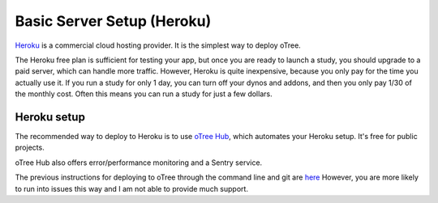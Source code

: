 .. _heroku:

Basic Server Setup (Heroku)
===========================

`Heroku <https://www.heroku.com/>`__ is a commercial cloud hosting provider.
It is the simplest way to deploy oTree.

The Heroku free plan is sufficient for testing your app,
but once you are ready to launch a study, you should upgrade to a paid server,
which can handle more traffic. However, Heroku is quite inexpensive,
because you only pay for the time you actually use it.
If you run a study for only 1 day, you can turn off your dynos and addons,
and then you only pay 1/30 of the monthly cost.
Often this means you can run a study for just a few dollars.

Heroku setup
------------

The recommended way to deploy to Heroku is to use
`oTree Hub <https://www.otreehub.com/>`__,
which automates your Heroku setup.
It's free for public projects.

oTree Hub also offers error/performance monitoring and a Sentry service.

The previous instructions for deploying to oTree through the command line and git
are
`here <https://github.com/oTree-org/otree-docs/blob/143a6ab7b61d54ec2be1a8bc09515d78e0b07c71/source/server/heroku.rst#heroku-setup-option-2>`__
However, you are more likely to run into issues this way and I am not able to provide much support.
